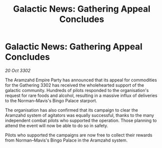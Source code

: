 :PROPERTIES:
:ID:       e1306bf1-c09c-403e-83cd-af4c356a033d
:END:
#+title: Galactic News: Gathering Appeal Concludes
#+filetags: :Empire:3302:galnet:

* Galactic News: Gathering Appeal Concludes

/20 Oct 3302/

The Aramzahd Empire Party has announced that its appeal for commodities for the Gathering 3302 has received the wholehearted support of the galactic community. Hundreds of pilots responded to the organisation's request for rare foods and alcohol, resulting in a massive influx of deliveries to the Norman–Mavis's Bingo Palace starport. 

The organisation has also confirmed that its campaign to clear the Aramzahd system of agitators was equally successful, thanks to the many independent combat pilots who supported the operation. Those planning to attend the event will now be able to do so in safety. 

Pilots who supported the campaigns are now free to collect their rewards from Norman–Mavis's Bingo Palace in the Aramzahd system.
